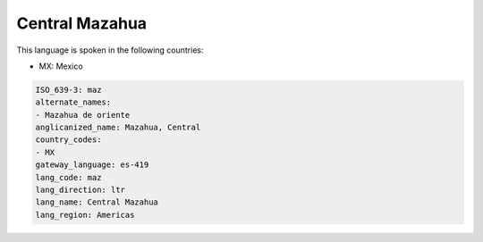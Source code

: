 .. _maz:

Central Mazahua
===============

This language is spoken in the following countries:

* MX: Mexico

.. code-block:: yaml

    ISO_639-3: maz
    alternate_names:
    - Mazahua de oriente
    anglicanized_name: Mazahua, Central
    country_codes:
    - MX
    gateway_language: es-419
    lang_code: maz
    lang_direction: ltr
    lang_name: Central Mazahua
    lang_region: Americas
    
